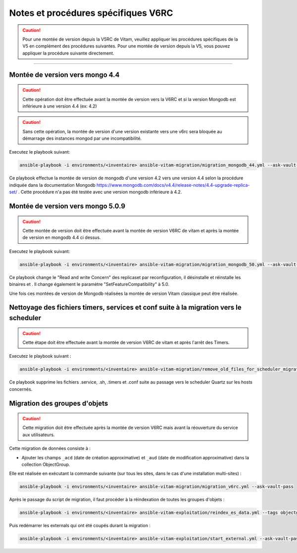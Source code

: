 Notes et procédures spécifiques V6RC
##################################

.. caution:: Pour une montée de version depuis la V5RC de Vitam, veuillez appliquer les procédures spécifiques de la V5 en complément des procédures suivantes. Pour une montée de version depuis la V5, vous pouvez appliquer la procédure suivante directement.

####################################

Montée de version vers mongo 4.4
----------------------------------------------

.. caution:: Cette opération doit être effectuée avant la montée de version vers la V6RC et si la version Mongodb est inférieure à une version 4.4 (ex: 4.2)

.. caution:: Sans cette opération, la montée de version d'une version existante vers une v6rc sera bloquée au démarrage des instances mongod par une incompatibilité.

Executez le playbook suivant:

.. code-block:: bash

     ansible-playbook -i environments/<inventaire> ansible-vitam-migration/migration_mongodb_44.yml --ask-vault-pass

Ce playbook effectue la montée de version de mongodb d'une version 4.2 vers une version 4.4 selon la procédure indiquée dans la documentation Mongodb
https://www.mongodb.com/docs/v4.4/release-notes/4.4-upgrade-replica-set/ . Cette procédure n'a pas été testée avec une version mongodb inférieure à 4.2.


Montée de version vers mongo 5.0.9
-----------------------------------

.. caution:: Cette montée de version doit être effectuée avant la montée de version V6RC de vitam et après la montée de version en mongodb 4.4 ci dessus.

Executez le playbook suivant:

.. code-block:: bash

    ansible-playbook -i environments/<inventaire> ansible-vitam-migration/migration_mongodb_50.yml --ask-vault-pass

Ce playbook change le "Read and write Concern" des replicaset par reconfiguration, il désinstalle et réinstalle les binaires et . Il change également le paramètre
"SetFeatureCompatibility" à 5.0.

Une fois ces montées de version de Mongodb réalisées la montée de version Vitam classique peut être réalisée.


Nettoyage des fichiers timers, services et conf suite à la migration vers le scheduler
--------------------------------------------------------------------------------------

.. caution:: Cette étape doit être effectuée avant la montée de version V6RC de vitam et après l'arrêt des Timers.

Executez le playbook suivant :

.. code-block:: bash

    ansible-playbook -i environments/<inventaire> ansible-vitam-migration/remove_old_files_for_scheduler_migration.yml --ask-vault-pass

Ce playbook supprime les fichiers .service, .sh, .timers et .conf suite au passage vers le scheduler Quartz sur les hosts concernés.


Migration des groupes d'objets
-----------------------------------

.. caution:: Cette migration doit être effectuée après la montée de version V6RC mais avant la réouverture du service aux utilisateurs.

Cette migration de données consiste à :

- Ajouter les champs ``_acd`` (date de création approximative) et ``_aud`` (date de modification approximative) dans la collection ObjectGroup.

Elle est réalisée en exécutant la commande suivante (sur tous les sites, dans le cas d'une installation multi-sites) :

.. code-block:: bash

    ansible-playbook -i environments/<inventaire> ansible-vitam-migration/migration_v6rc.yml --ask-vault-pass

Après le passage du script de migration, il faut procéder à la réindexation de toutes les groupes d'objets :

.. code-block:: bash

    ansible-playbook -i environments/<inventaire> ansible-vitam-exploitation/reindex_es_data.yml --tags objectgroup --ask-vault-pass

Puis redémarrer les externals qui ont été coupés durant la migration :

.. code-block:: bash

    ansible-playbook -i environments/<inventaire> ansible-vitam-exploitation/start_external.yml --ask-vault-pass
